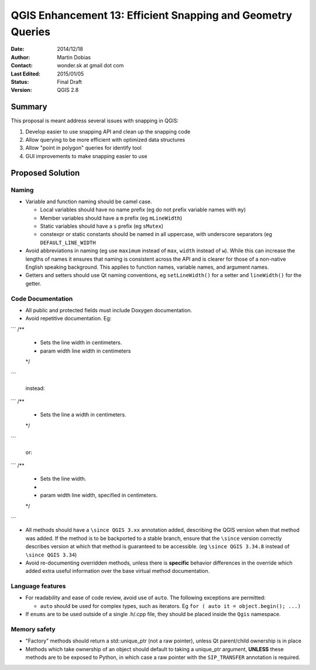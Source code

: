 .. _qep#[.#]:

========================================================================
QGIS Enhancement 13: Efficient Snapping and Geometry Queries
========================================================================

:Date: 2014/12/18
:Author: Martin Dobias
:Contact: wonder.sk at gmail dot com
:Last Edited: 2015/01/05
:Status:  Final Draft
:Version: QGIS 2.8

Summary
----------

This proposal is meant address several issues with snapping in QGIS:

#. Develop easier to use snapping API and clean up the snapping code
#. Allow querying to be more efficient with optimized data structures
#. Allow "point in polygon" queries for identify tool
#. GUI improvements to make snapping easier to use


Proposed Solution
--------------------

Naming
======

- Variable and function naming should be camel case.

  - Local variables should have no name prefix (eg do not prefix variable names with ``my``)
  - Member variables should have a ``m`` prefix (eg ``mLineWidth``)
  - Static variables should have a ``s`` prefix (eg ``sMutex``)
  - constexpr or static constants should be named in all uppercase, with underscore separators (eg
    ``DEFAULT_LINE_WIDTH``

- Avoid abbreviations in naming (eg use ``maximum`` instead of ``max``, ``width`` instead of ``w``). While
  this can increase the lengths of names it ensures that naming is consistent across the API and
  is clearer for those of a non-native English speaking background. This applies to function names,
  variable names, and argument names.
- Getters and setters should use Qt naming conventions, eg ``setLineWidth()`` for a setter and
  ``lineWidth()`` for the getter.

Code Documentation
==================

- All public and protected fields must include Doxygen documentation.
- Avoid repetitive documentation. Eg:


```
/**
 * Sets the line width in centimeters.
 * \param width line width in centimeters
 */
```
  
  instead:

```
/**
 * Sets the line \a width in centimeters.
 */
```

  or:

```
/**
 * Sets the line width.
 *
 * \param width line width, specified in centimeters.
 */
```

- All methods should have a ``\since QGIS 3.xx`` annotation added, describing the QGIS version when
  that method was added. If the method is to be backported to a stable branch, ensure that the ``\since``
  version correctly describes version at which that method is guaranteed to be accessible. (eg ``\since QGIS 3.34.8``
  instead of ``\since QGIS 3.34``)
- Avoid re-documenting overridden methods, unless there is **specific** behavior differences in the override
  which added extra useful information over the base virtual method documentation.



Language features
=================

- For readability and ease of code review, avoid use of ``auto``. The following exceptions are permitted:

  - ``auto`` should be used for complex types, such as iterators. Eg ``for ( auto it = object.begin(); ...)``
  
- If ``enums`` are to be used outside of a single .h/.cpp file, they should be placed inside the ``Qgis`` namespace.

Memory safety
=============

- "Factory" methods should return a std::unique_ptr (not a raw pointer), unless Qt parent/child
  ownership is in place
- Methods which take ownership of an object should default to taking a unique_ptr argument, **UNLESS**
  these methods are to be exposed to Python, in which case a raw pointer with the ``SIP_TRANSFER`` annotation
  is required.
